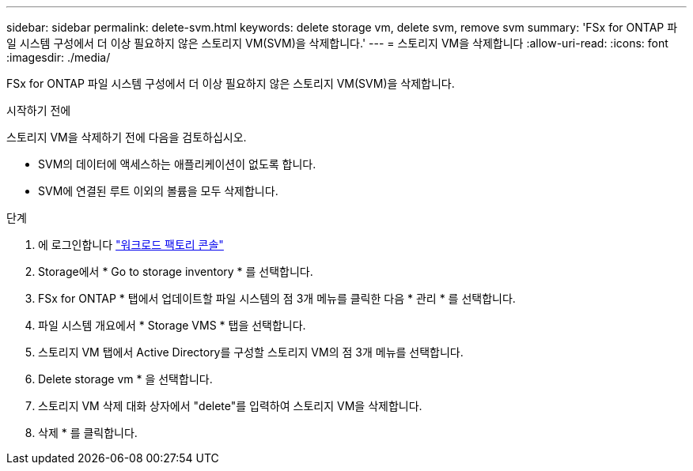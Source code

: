 ---
sidebar: sidebar 
permalink: delete-svm.html 
keywords: delete storage vm, delete svm, remove svm 
summary: 'FSx for ONTAP 파일 시스템 구성에서 더 이상 필요하지 않은 스토리지 VM(SVM)을 삭제합니다.' 
---
= 스토리지 VM을 삭제합니다
:allow-uri-read: 
:icons: font
:imagesdir: ./media/


[role="lead"]
FSx for ONTAP 파일 시스템 구성에서 더 이상 필요하지 않은 스토리지 VM(SVM)을 삭제합니다.

.시작하기 전에
스토리지 VM을 삭제하기 전에 다음을 검토하십시오.

* SVM의 데이터에 액세스하는 애플리케이션이 없도록 합니다.
* SVM에 연결된 루트 이외의 볼륨을 모두 삭제합니다.


.단계
. 에 로그인합니다 link:https://console.workloads.netapp.com/["워크로드 팩토리 콘솔"^]
. Storage에서 * Go to storage inventory * 를 선택합니다.
. FSx for ONTAP * 탭에서 업데이트할 파일 시스템의 점 3개 메뉴를 클릭한 다음 * 관리 * 를 선택합니다.
. 파일 시스템 개요에서 * Storage VMS * 탭을 선택합니다.
. 스토리지 VM 탭에서 Active Directory를 구성할 스토리지 VM의 점 3개 메뉴를 선택합니다.
. Delete storage vm * 을 선택합니다.
. 스토리지 VM 삭제 대화 상자에서 "delete"를 입력하여 스토리지 VM을 삭제합니다.
. 삭제 * 를 클릭합니다.

